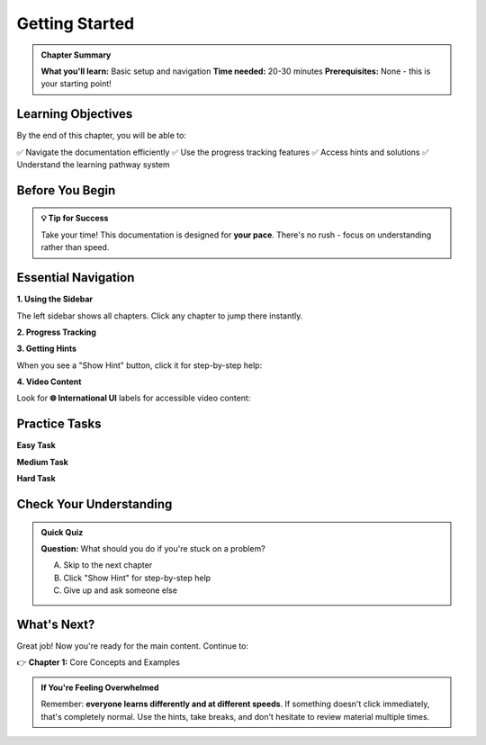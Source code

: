 Getting Started
===============

.. admonition:: Chapter Summary
   :class: note

   **What you'll learn:** Basic setup and navigation
   **Time needed:** 20-30 minutes  
   **Prerequisites:** None - this is your starting point!

Learning Objectives
-------------------

By the end of this chapter, you will be able to:

✅ Navigate the documentation efficiently
✅ Use the progress tracking features  
✅ Access hints and solutions
✅ Understand the learning pathway system

Before You Begin
----------------

.. admonition:: 💡 Tip for Success
   :class: tip

   Take your time! This documentation is designed for **your pace**. There's no rush - focus on understanding rather than speed.

Essential Navigation
--------------------

**1. Using the Sidebar**

The left sidebar shows all chapters. Click any chapter to jump there instantly.

**2. Progress Tracking**

.. raw:: html

   <div class="task-item">
     <input type="checkbox" id="task-navigation" class="task-checkbox">
     <label for="task-navigation">I understand how to use the sidebar navigation</label>
   </div>

**3. Getting Hints**

When you see a "Show Hint" button, click it for step-by-step help:

.. raw:: html

   <div class="hint-container">
     <button class="hint-toggle" onclick="toggleHint('example-hint')">Show Example Hint</button>
     <div class="hint-content" id="example-hint" style="display: none;">
       <div class="hint-level">
         <strong>Hint 1:</strong> Look at the left side of your screen for the chapter menu.
       </div>
       <div class="hint-level">
         <strong>Hint 2:</strong> You can click any chapter name to go there immediately.
       </div>
       <div class="hint-level solution">
         <strong>Solution:</strong> The sidebar navigation is your main way to move between chapters. Try clicking "Chapter 1" now!
       </div>
     </div>
   </div>

**4. Video Content**

Look for **🌐 International UI** labels for accessible video content:

.. raw:: html

   <div class="video-section">
     <h4>🌐 International UI: Navigation Demo</h4>
     <button class="video-btn" onclick="openVideo('navigation-demo')">
       ▶️ Watch Navigation Demo (3 min)
     </button>
   </div>

Practice Tasks
--------------

**Easy Task**

.. raw:: html

   <div class="task-item">
     <input type="checkbox" id="task-easy" class="task-checkbox">
     <label for="task-easy">Navigate to Chapter 1 using the sidebar</label>
   </div>

**Medium Task**  

.. raw:: html

   <div class="task-item">
     <input type="checkbox" id="task-medium" class="task-checkbox">
     <label for="task-medium">Find and click a "Show Hint" button in Chapter 1</label>
   </div>

**Hard Task**

.. raw:: html

   <div class="task-item">
     <input type="checkbox" id="task-hard" class="task-checkbox">
     <label for="task-hard">Use the search feature to find the glossary</label>
   </div>

Check Your Understanding
------------------------

.. admonition:: Quick Quiz
   :class: important

   **Question:** What should you do if you're stuck on a problem?
   
   A) Skip to the next chapter  
   B) Click "Show Hint" for step-by-step help  
   C) Give up and ask someone else
   
   .. raw:: html
   
      <button class="quiz-answer" onclick="showQuizFeedback('b')">Click for Answer</button>
      <div id="quiz-feedback" style="display: none;"></div>

.. raw:: html

   <div class="chapter-complete">
     <button class="complete-btn" onclick="markChapterComplete('getting-started')">
       ✅ Mark Getting Started Complete
     </button>
   </div>

What's Next?
------------

Great job! Now you're ready for the main content. Continue to:

👉 **Chapter 1:** Core Concepts and Examples

.. admonition:: If You're Feeling Overwhelmed
   :class: note

   Remember: **everyone learns differently and at different speeds**. If something doesn't click immediately, that's completely normal. Use the hints, take breaks, and don't hesitate to review material multiple times.
